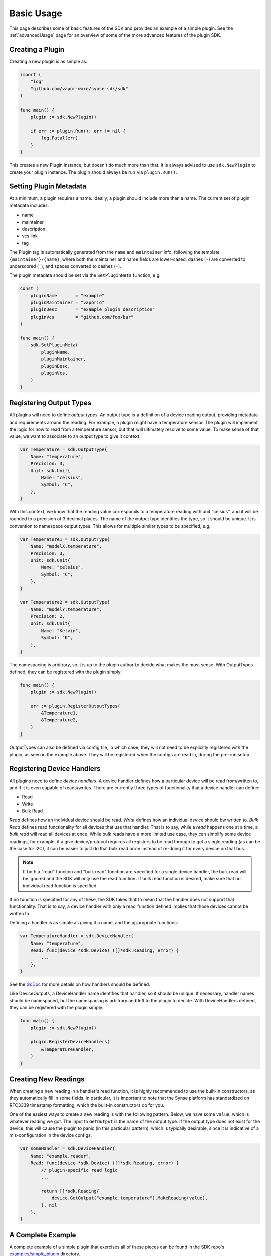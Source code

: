 .. _basics:

Basic Usage
===========
This page describes some of basic features of the SDK and provides an example
of a simple plugin. See the :ref:`advancedUsage` page for an overview of some of
the more advanced features of the plugin SDK.


Creating a Plugin
-----------------
Creating a new plugin is as simple as:

.. code-block:: go

    import (
        "log"
        "github.com/vapor-ware/synse-sdk/sdk"
    )

    func main() {
        plugin := sdk.NewPlugin()

        if err := plugin.Run(); err != nil {
            log.Fatal(err)
        }
    }

This creates a new Plugin instance, but doesn't do much more than that. It is always
advised to use ``sdk.NewPlugin`` to create your plugin instance. The plugin should
always be run via ``plugin.Run()``.

Setting Plugin Metadata
-----------------------
At a minimum, a plugin requires a name. Ideally, a plugin should include more than a
name. The current set of plugin metadata includes:

- name
- maintainer
- description
- vcs link
- tag

The Plugin tag is automatically generated from the ``name`` and ``maintainer`` info,
following the template ``{maintainer}/{name}``, where both the maintainer and name fields
are lower-cased, dashes (``-``) are converted to underscored (``_``), and spaces converted
to dashes (``-``).

The plugin metadata should be set via the ``SetPluginMeta`` function, e.g.

.. code-block:: go

    const (
        pluginName       = "example"
        pluginMaintainer = "vaporio"
        pluginDesc       = "example plugin description"
        pluginVcs        = "github.com/foo/bar"
    )

    func main() {
        sdk.SetPluginMeta(
            pluginName,
            pluginMaintainer,
            pluginDesc,
            pluginVcs,
        )
    }


Registering Output Types
------------------------
All plugins will need to define *output types*. An output type is a definition of a
device reading output, providing metadata and requirements around the reading. For
example, a plugin might have a temperature sensor. The plugin will implement the logic
for how to read from a temperature sensor, but that will ultimately resolve to some
value. To make sense of that value, we want to associate to an output type to give it
context.

.. code-block:: go

    var Temperature = sdk.OutputType{
        Name: "temperature",
        Precision: 3,
        Unit: sdk.Unit{
            Name: "celsius",
            Symbol: "C",
        },
    }

With this context, we know that the reading value corresponds to a temperature reading
with unit "celsius", and it will be rounded to a precision of 3 decimal places. The name
of the output type identifies the type, so it should be unique. It is convention to namespace
output types. This allows for multiple similar types to be specified, e.g.

.. code-block:: go

    var Temperature1 = sdk.OutputType{
        Name: "modelX.temperature",
        Precision: 3,
        Unit: sdk.Unit{
            Name: "celsius",
            Symbol: "C",
        },
    }

    var Temperature2 = sdk.OutputType{
        Name: "modelY.temperature",
        Precision: 2,
        Unit: sdk.Unit{
            Name: "Kelvin",
            Symbol: "K",
        },
    }

The namespacing is arbitrary, so it is up to the plugin author to decide what makes the
most sense. With OutputTypes defined, they can be registered with the plugin simply:

.. code-block:: go

    func main() {
        plugin := sdk.NewPlugin()

        err := plugin.RegisterOutputTypes(
            &Temperature1,
            &Temperature2,
        )
    }

OutputTypes can also be defined via config file, in which case, they will not need to
be explicitly registered with the plugin, as seen in the example above. They will be
registered when the configs are read in, during the pre-run setup.


Registering Device Handlers
---------------------------
All plugins need to define *device handlers*. A device handler defines how a particular
device will be read from/written to, and if it is even capable of reads/writes. There are
currently three types of functionality that a device handler can define:

- Read
- Write
- Bulk Read

*Read* defines how an individual device should be read. *Write* defines how an individual
device should bw written to. *Bulk Read* defines read functionality for all devices that
use that handler. That is to say, while a *read* happens one at a time, a *bulk read* will
read all devices at once. While bulk reads have a more limited use case, they can simplify
some device readings, for example, if a give device/protocol requires all registers to be
read through to get a single reading (as can be the case for I2C), it can be easier to just
do that bulk read once instead of re-doing it for every device on that bus.

.. note:: If both a "read" function and "bulk read" function are specified for a single
   device handler, the bulk read will be ignored and the SDK will only use the read function.
   If bulk read function is desired, make sure that no individual read function is specified.

If no function is specified for any of these, the SDK takes that to mean that the handler
does not support that functionality. That is to say, a device handler with only a read
function defined implies that those devices cannot be written to.

Defining a handler is as simple as giving it a name, and the appropriate functions:

.. code-block:: go

    var TemperatureHandler = sdk.DeviceHandler{
        Name: "temperature",
        Read: func(device *sdk.Device) ([]*sdk.Reading, error) {
            ...
        },
    }

See the `GoDoc <https://godoc.org/github.com/vapor-ware/synse-sdk/sdk>`_ for more details on
how handlers should be defined.

Like DeviceOutputs, a DeviceHandler name identifies that handler, so it should be unique.
If necessary, handler names should be namespaced, but the namespacing is arbitrary and left
to the plugin to decide. With DeviceHandlers defined, they can be registered with the plugin
simply:

.. code-block:: go

    func main() {
        plugin := sdk.NewPlugin()

        plugin.RegisterDeviceHandlers(
            &TemperatureHandler,
        )
    }


Creating New Readings
---------------------
When creating a new reading in a handler's read function, it is highly recommended
to use the built-in constructors, as they automatically fill in some fields. In particular,
it is important to note that the Synse platform has standardized on RFC3339 timestamp
formatting, which the built-in constructors do for you.

One of the easiest ways to create a new reading is with the following pattern. Below,
we have some ``value``, which is whatever reading we got. The input to ``GetOutput`` is
the name of the output type. If the output type does not exist for the device, this will cause
the plugin to panic (in this particular pattern), which is typically desirable, since it is
indicative of a mis-configuration in the device configs.

.. code-block:: go

    var someHandler = sdk.DeviceHandler{
        Name: "example.reader",
        Read: func(device *sdk.Device) ([]*sdk.Reading, error) {
            // plugin-specific read logic
            ...

            return []*sdk.Reading{
                device.GetOutput("example.temperature").MakeReading(value),
            }, nil
        },
    }


A Complete Example
------------------
A complete example of a simple plugin that exercises all of these pieces can be found in the
SDK repo's `examples/simple_plugin <https://github.com/vapor-ware/synse-sdk/tree/master/examples/simple_plugin>`_
directory.

For a slightly more complex example, see the `Emulator Plugin <https://github.com/vapor-ware/synse-emulator-plugin>`_.
